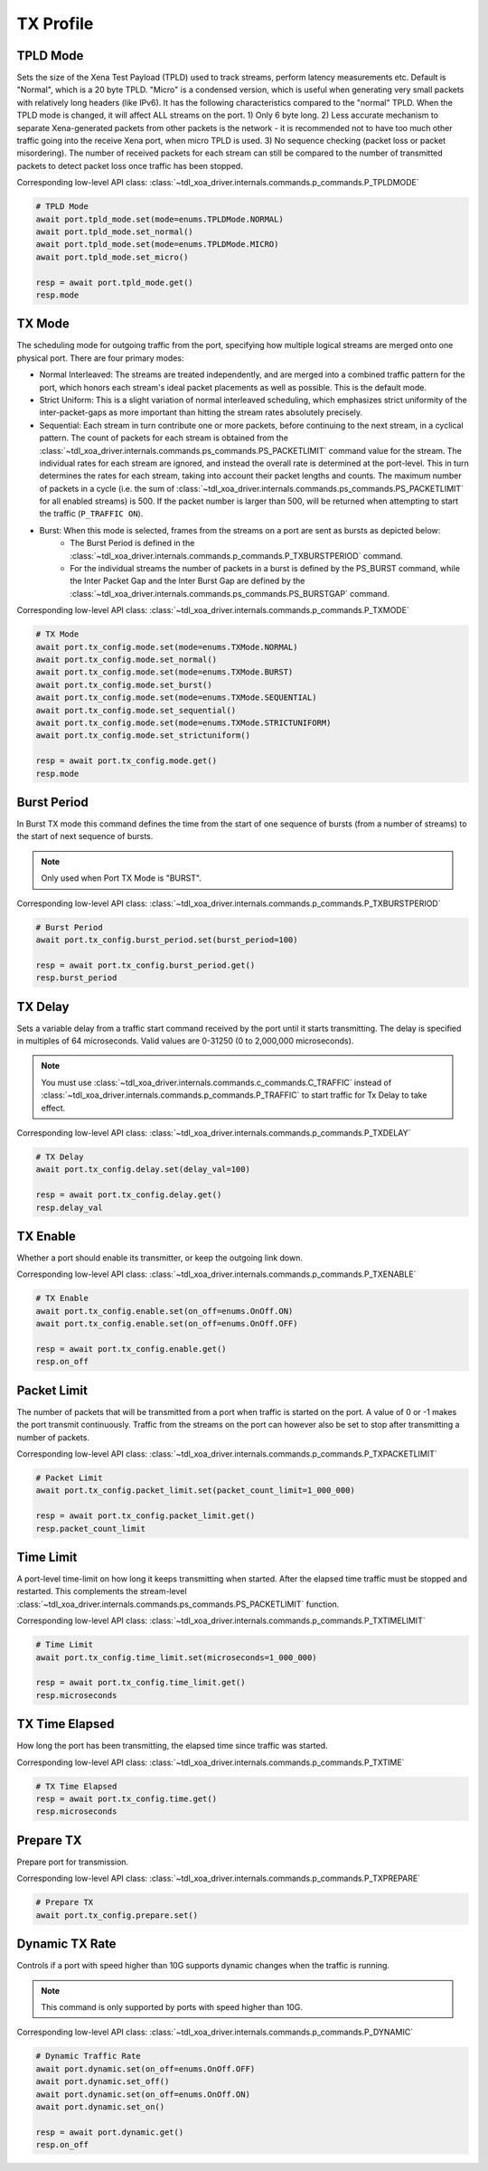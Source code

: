 TX Profile
=========================


TPLD Mode
-----------
Sets the size of the Xena Test Payload (TPLD) used to track streams, perform
latency measurements etc. Default is "Normal", which is a 20 byte TPLD. "Micro"
is a condensed version, which is useful when generating very small packets with
relatively long headers (like IPv6). It has the following characteristics
compared to the "normal" TPLD. When the TPLD mode is changed, it will affect ALL
streams on the port. 1) Only 6 byte long. 2) Less accurate mechanism to separate
Xena-generated packets from other packets is the network - it is recommended not
to have too much other traffic going into the receive Xena port, when micro TPLD
is used. 3) No sequence checking (packet loss or packet misordering). The number
of received packets for each stream can still be compared to the number of
transmitted packets to detect packet loss once traffic has been stopped.

Corresponding low-level API class: :class:`~tdl_xoa_driver.internals.commands.p_commands.P_TPLDMODE`

.. code-block:: python

    # TPLD Mode
    await port.tpld_mode.set(mode=enums.TPLDMode.NORMAL)
    await port.tpld_mode.set_normal()
    await port.tpld_mode.set(mode=enums.TPLDMode.MICRO)
    await port.tpld_mode.set_micro()

    resp = await port.tpld_mode.get()
    resp.mode


TX Mode
-----------
The scheduling mode for outgoing traffic from the port, specifying how multiple
logical streams are merged onto one physical port. There are four primary modes:

* Normal Interleaved: The streams are treated independently, and are merged into a combined traffic pattern for the port, which honors each stream's ideal packet placements as well as possible. This is the default mode.

* Strict Uniform: This is a slight variation of normal interleaved scheduling, which emphasizes strict uniformity of the inter-packet-gaps as more important than hitting the stream rates absolutely precisely.

* Sequential: Each stream in turn contribute one or more packets, before continuing to the next stream, in a cyclical pattern. The count of packets for each stream is obtained from the :class:`~tdl_xoa_driver.internals.commands.ps_commands.PS_PACKETLIMIT` command value for the stream. The individual rates for each stream are ignored, and instead the overall rate is determined at the port-level. This in turn determines the rates for each stream, taking into account their packet lengths and counts. The maximum number of packets in a cycle (i.e. the sum of :class:`~tdl_xoa_driver.internals.commands.ps_commands.PS_PACKETLIMIT` for all enabled streams) is 500. If the packet number is larger than 500,  will be returned when attempting to start the traffic (``P_TRAFFIC ON``).

* Burst: When this mode is selected, frames from the streams on a port are sent as bursts as depicted below:
    * The Burst Period is defined in the :class:`~tdl_xoa_driver.internals.commands.p_commands.P_TXBURSTPERIOD` command.
    * For the individual streams the number of packets in a burst is defined by the PS_BURST command, while the Inter Packet Gap and the Inter Burst Gap are defined by the :class:`~tdl_xoa_driver.internals.commands.ps_commands.PS_BURSTGAP` command.

Corresponding low-level API class: :class:`~tdl_xoa_driver.internals.commands.p_commands.P_TXMODE`

.. code-block:: python

    # TX Mode
    await port.tx_config.mode.set(mode=enums.TXMode.NORMAL)
    await port.tx_config.mode.set_normal()
    await port.tx_config.mode.set(mode=enums.TXMode.BURST)
    await port.tx_config.mode.set_burst()
    await port.tx_config.mode.set(mode=enums.TXMode.SEQUENTIAL)
    await port.tx_config.mode.set_sequential()
    await port.tx_config.mode.set(mode=enums.TXMode.STRICTUNIFORM)
    await port.tx_config.mode.set_strictuniform()

    resp = await port.tx_config.mode.get()
    resp.mode


Burst Period
------------
In Burst TX mode this command defines the time from the start of one sequence of
bursts (from a number of streams) to the start of next sequence of bursts.

.. note::
    
    Only used when Port TX Mode is "BURST".

Corresponding low-level API class: :class:`~tdl_xoa_driver.internals.commands.p_commands.P_TXBURSTPERIOD`

.. code-block:: python

    # Burst Period
    await port.tx_config.burst_period.set(burst_period=100)
    
    resp = await port.tx_config.burst_period.get()
    resp.burst_period


TX Delay
------------
Sets a variable delay from a traffic start command received by the port until
it starts transmitting. The delay is specified in multiples of 64 microseconds.
Valid values are 0-31250 (0 to 2,000,000 microseconds).

.. note::

    You must use :class:`~tdl_xoa_driver.internals.commands.c_commands.C_TRAFFIC` instead of :class:`~tdl_xoa_driver.internals.commands.p_commands.P_TRAFFIC` to start traffic for Tx Delay to take effect.

Corresponding low-level API class: :class:`~tdl_xoa_driver.internals.commands.p_commands.P_TXDELAY`

.. code-block:: python

    # TX Delay
    await port.tx_config.delay.set(delay_val=100)

    resp = await port.tx_config.delay.get()
    resp.delay_val


TX Enable
------------
Whether a port should enable its transmitter, or keep the outgoing link down.

Corresponding low-level API class: :class:`~tdl_xoa_driver.internals.commands.p_commands.P_TXENABLE`

.. code-block:: python

    # TX Enable
    await port.tx_config.enable.set(on_off=enums.OnOff.ON)
    await port.tx_config.enable.set(on_off=enums.OnOff.OFF)
    
    resp = await port.tx_config.enable.get()
    resp.on_off


Packet Limit
------------
The number of packets that will be transmitted from a port when traffic is
started on the port. A value of 0 or -1 makes the port transmit continuously.
Traffic from the streams on the port can however also be set to stop after
transmitting a number of packets.

Corresponding low-level API class: :class:`~tdl_xoa_driver.internals.commands.p_commands.P_TXPACKETLIMIT`

.. code-block:: python

    # Packet Limit
    await port.tx_config.packet_limit.set(packet_count_limit=1_000_000)
    
    resp = await port.tx_config.packet_limit.get()
    resp.packet_count_limit


Time Limit
------------
A port-level time-limit on how long it keeps transmitting when started. After
the elapsed time traffic must be stopped and restarted. This complements the
stream-level :class:`~tdl_xoa_driver.internals.commands.ps_commands.PS_PACKETLIMIT` function.

Corresponding low-level API class: :class:`~tdl_xoa_driver.internals.commands.p_commands.P_TXTIMELIMIT`

.. code-block:: python

    # Time Limit
    await port.tx_config.time_limit.set(microseconds=1_000_000)
    
    resp = await port.tx_config.time_limit.get()
    resp.microseconds


TX Time Elapsed
---------------
How long the port has been transmitting, the elapsed time since traffic was
started.

Corresponding low-level API class: :class:`~tdl_xoa_driver.internals.commands.p_commands.P_TXTIME`

.. code-block:: python

    # TX Time Elapsed
    resp = await port.tx_config.time.get()
    resp.microseconds


Prepare TX
------------
Prepare port for transmission.

Corresponding low-level API class: :class:`~tdl_xoa_driver.internals.commands.p_commands.P_TXPREPARE`

.. code-block:: python

    # Prepare TX
    await port.tx_config.prepare.set()


Dynamic TX Rate
---------------
Controls if a port with speed higher than 10G supports dynamic changes when the traffic is running.

.. note::
    
    This command is only supported by ports with speed higher than 10G.

Corresponding low-level API class: :class:`~tdl_xoa_driver.internals.commands.p_commands.P_DYNAMIC`

.. code-block:: python
    
    # Dynamic Traffic Rate
    await port.dynamic.set(on_off=enums.OnOff.OFF)
    await port.dynamic.set_off()
    await port.dynamic.set(on_off=enums.OnOff.ON)
    await port.dynamic.set_on()
    
    resp = await port.dynamic.get()
    resp.on_off
